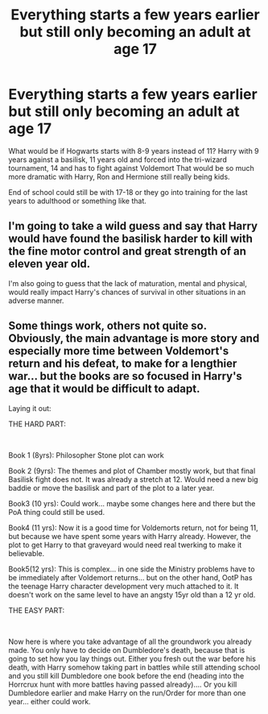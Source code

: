 #+TITLE: Everything starts a few years earlier but still only becoming an adult at age 17

* Everything starts a few years earlier but still only becoming an adult at age 17
:PROPERTIES:
:Author: RinSakami
:Score: 1
:DateUnix: 1601908264.0
:DateShort: 2020-Oct-05
:FlairText: Prompt
:END:
What would be if Hogwarts starts with 8-9 years instead of 11? Harry with 9 years against a basilisk, 11 years old and forced into the tri-wizard tournament, 14 and has to fight against Voldemort That would be so much more dramatic with Harry, Ron and Hermione still really being kids.

End of school could still be with 17-18 or they go into training for the last years to adulthood or something like that.


** I'm going to take a wild guess and say that Harry would have found the basilisk harder to kill with the fine motor control and great strength of an eleven year old.

I'm also going to guess that the lack of maturation, mental and physical, would really impact Harry's chances of survival in other situations in an adverse manner.
:PROPERTIES:
:Author: Impossible-Poetry
:Score: 5
:DateUnix: 1601908593.0
:DateShort: 2020-Oct-05
:END:


** Some things work, others not quite so. Obviously, the main advantage is more story and especially more time between Voldemort's return and his defeat, to make for a lengthier war... but the books are so focused in Harry's age that it would be difficult to adapt.

Laying it out:

THE HARD PART:

​

Book 1 (8yrs): Philosopher Stone plot can work

Book 2 (9yrs): The themes and plot of Chamber mostly work, but that final Basilisk fight does not. It was already a stretch at 12. Would need a new big baddie or move the basilisk and part of the plot to a later year.

Book3 (10 yrs): Could work... maybe some changes here and there but the PoA thing could still be used.

Book4 (11 yrs): Now it is a good time for Voldemorts return, not for being 11, but because we have spent some years with Harry already. However, the plot to get Harry to that graveyard would need real twerking to make it believable.

Book5(12 yrs): This is complex... in one side the Ministry problems have to be immediately after Voldemort returns... but on the other hand, OotP has the teenage Harry character development very much attached to it. It doesn't work on the same level to have an angsty 15yr old than a 12 yr old.

THE EASY PART:

​

Now here is where you take advantage of all the groundwork you already made. You only have to decide on Dumbledore's death, because that is going to set how you lay things out. Either you fresh out the war before his death, with Harry somehow taking part in battles while still attending school and you still kill Dumbledore one book before the end (heading into the Horrcrux hunt with more battles having passed already).... Or you kill Dumbledore earlier and make Harry on the run/Order for more than one year... either could work.
:PROPERTIES:
:Author: Jon_Riptide
:Score: 2
:DateUnix: 1601915475.0
:DateShort: 2020-Oct-05
:END:

